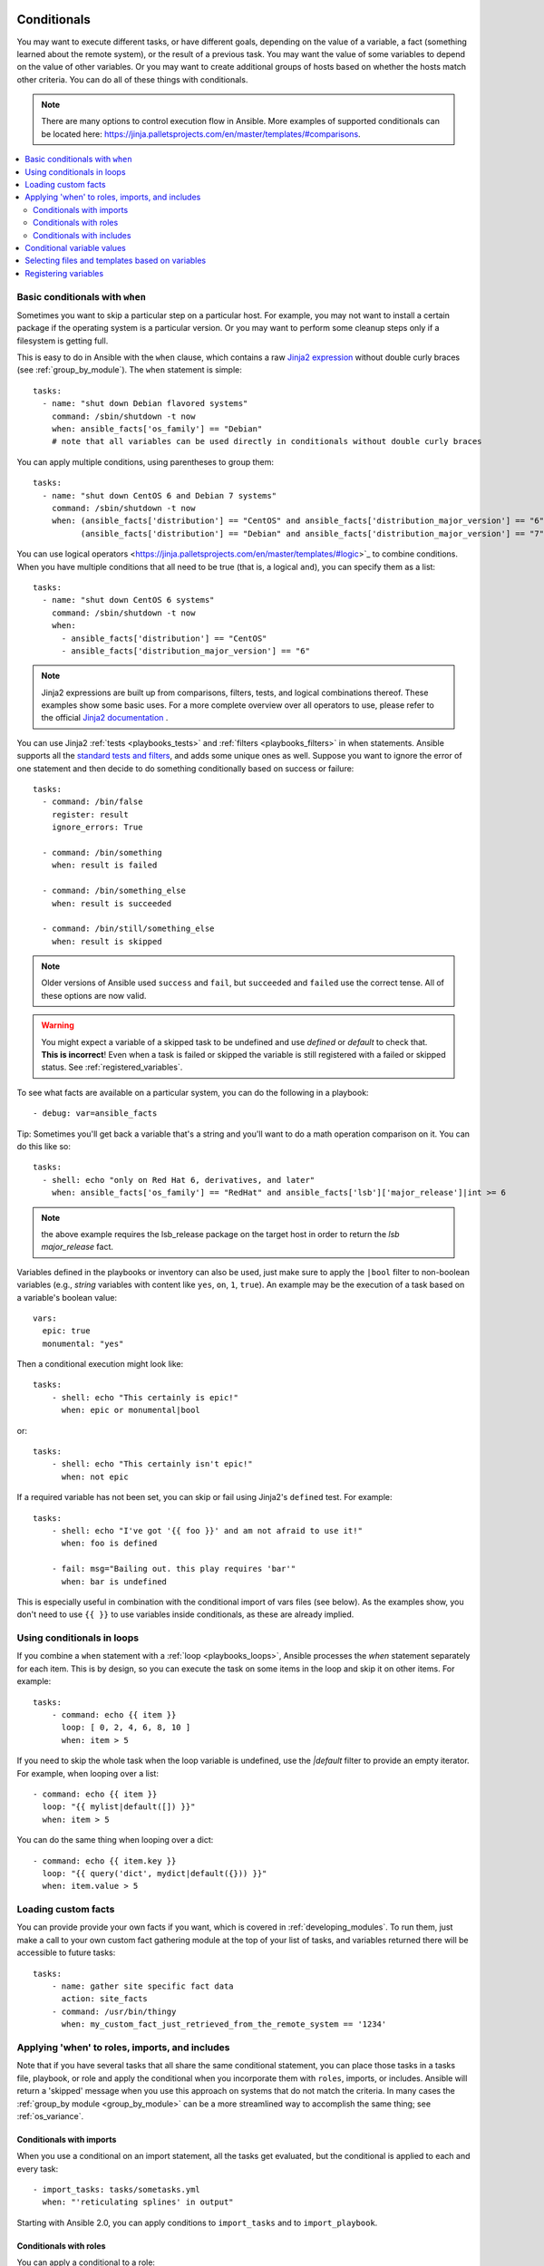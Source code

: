 .. _playbooks_conditionals:

Conditionals
============

You may want to execute different tasks, or have different goals, depending on the value of a variable, a fact (something learned about the remote system), or the result of a previous task. You may want the value of some variables to depend on the value of other variables. Or you may want to create additional groups of hosts based on whether the hosts match other criteria. You can do all of these things with conditionals.

.. note::

  There are many options to control execution flow in Ansible. More examples of supported conditionals can be located here: https://jinja.palletsprojects.com/en/master/templates/#comparisons.

.. contents::
   :local:

.. _the_when_statement:

Basic conditionals with ``when``
--------------------------------

Sometimes you want to skip a particular step on a particular host. For example, you may not want to install a certain package if the operating system is a particular version. Or you may want to perform some cleanup steps only if a filesystem is getting full.

This is easy to do in Ansible with the ``when`` clause, which contains a raw `Jinja2 expression <https://jinja.palletsprojects.com/en/master/templates/#expressions>`_ without double curly braces (see :ref:`group_by_module`). The ``when`` statement is simple::

    tasks:
      - name: "shut down Debian flavored systems"
        command: /sbin/shutdown -t now
        when: ansible_facts['os_family'] == "Debian"
        # note that all variables can be used directly in conditionals without double curly braces

You can apply multiple conditions, using parentheses to group them::

    tasks:
      - name: "shut down CentOS 6 and Debian 7 systems"
        command: /sbin/shutdown -t now
        when: (ansible_facts['distribution'] == "CentOS" and ansible_facts['distribution_major_version'] == "6") or
              (ansible_facts['distribution'] == "Debian" and ansible_facts['distribution_major_version'] == "7")

You can use logical operators <https://jinja.palletsprojects.com/en/master/templates/#logic>`_ to combine conditions. When you have multiple conditions that all need to be true (that is, a logical ``and``), you can specify them as a list::

    tasks:
      - name: "shut down CentOS 6 systems"
        command: /sbin/shutdown -t now
        when:
          - ansible_facts['distribution'] == "CentOS"
          - ansible_facts['distribution_major_version'] == "6"

.. note:: Jinja2 expressions are built up from comparisons, filters, tests, and logical combinations thereof. These examples show some basic uses. For a more complete overview over all operators to use, please refer to the official `Jinja2 documentation <https://jinja.palletsprojects.com/en/master/templates/#expressions>`_ .

You can use Jinja2 :ref:`tests <playbooks_tests>` and :ref:`filters <playbooks_filters>` in when statements. Ansible supports all the `standard tests and filters <https://jinja.palletsprojects.com/en/master/templates/#other-operators>`_, and adds some unique ones as well. Suppose you want to ignore the error of one statement and then decide to do something conditionally based on success or failure::

    tasks:
      - command: /bin/false
        register: result
        ignore_errors: True

      - command: /bin/something
        when: result is failed

      - command: /bin/something_else
        when: result is succeeded

      - command: /bin/still/something_else
        when: result is skipped


.. note:: Older versions of Ansible used ``success`` and ``fail``, but ``succeeded`` and ``failed`` use the correct tense. All of these options are now valid.

.. warning:: You might expect a variable of a skipped task to be undefined and use `defined` or `default` to check that. **This is incorrect**! Even when a task is failed or skipped the variable is still registered with a failed or skipped status. See :ref:`registered_variables`.


To see what facts are available on a particular system, you can do the following in a playbook::

    - debug: var=ansible_facts


Tip: Sometimes you'll get back a variable that's a string and you'll want to do a math operation comparison on it.
You can do this like so::

    tasks:
      - shell: echo "only on Red Hat 6, derivatives, and later"
        when: ansible_facts['os_family'] == "RedHat" and ansible_facts['lsb']['major_release']|int >= 6

.. note:: the above example requires the lsb_release package on the target host in order to return the `lsb major_release` fact.

Variables defined in the playbooks or inventory can also be used, just make sure to apply the ``|bool`` filter to non-boolean variables (e.g., `string` variables with content like ``yes``, ``on``, ``1``, ``true``).
An example may be the execution of a task based on a variable's boolean value::

    vars:
      epic: true
      monumental: "yes"

Then a conditional execution might look like::

    tasks:
        - shell: echo "This certainly is epic!"
          when: epic or monumental|bool

or::

    tasks:
        - shell: echo "This certainly isn't epic!"
          when: not epic

If a required variable has not been set, you can skip or fail using Jinja2's ``defined`` test.
For example::

    tasks:
        - shell: echo "I've got '{{ foo }}' and am not afraid to use it!"
          when: foo is defined

        - fail: msg="Bailing out. this play requires 'bar'"
          when: bar is undefined

This is especially useful in combination with the conditional import of vars files (see below).
As the examples show, you don't need to use ``{{ }}`` to use variables inside conditionals, as these are already implied.

.. _loops_and_conditionals:

Using conditionals in loops
---------------------------

If you combine a ``when`` statement with a :ref:`loop <playbooks_loops>`, Ansible processes the `when` statement separately for each item. This is by design, so you can execute the task on some items in the loop and skip it on other items. For example::

    tasks:
        - command: echo {{ item }}
          loop: [ 0, 2, 4, 6, 8, 10 ]
          when: item > 5

If you need to skip the whole task when the loop variable is undefined, use the `|default` filter to provide an empty iterator. For example, when looping over a list::

        - command: echo {{ item }}
          loop: "{{ mylist|default([]) }}"
          when: item > 5


You can do the same thing when looping over a dict::

        - command: echo {{ item.key }}
          loop: "{{ query('dict', mydict|default({})) }}"
          when: item.value > 5

.. _loading_in_custom_facts:

Loading custom facts
--------------------

You can provide provide your own facts if you want, which is covered in :ref:`developing_modules`.  To run them, just make a call to your own custom fact gathering module at the top of your list of tasks, and variables returned there will be accessible to future tasks::

    tasks:
        - name: gather site specific fact data
          action: site_facts
        - command: /usr/bin/thingy
          when: my_custom_fact_just_retrieved_from_the_remote_system == '1234'

.. _when_roles_and_includes:

Applying 'when' to roles, imports, and includes
-----------------------------------------------

Note that if you have several tasks that all share the same conditional statement, you can place those tasks in a tasks file, playbook, or role and apply the conditional when you incorporate them with ``roles``, imports, or includes. Ansible will return a 'skipped' message when you use this approach on systems that do not match the criteria. In many cases the :ref:`group_by module <group_by_module>` can be a more streamlined way to accomplish the same thing; see :ref:`os_variance`.


Conditionals with imports
^^^^^^^^^^^^^^^^^^^^^^^^^

When you use a conditional on an import statement, all the tasks get evaluated, but the conditional is applied to each and every task::

    - import_tasks: tasks/sometasks.yml
      when: "'reticulating splines' in output"

Starting with Ansible 2.0, you can apply conditions to ``import_tasks`` and to ``import_playbook``.

Conditionals with roles
^^^^^^^^^^^^^^^^^^^^^^^

You can apply a conditional to a role::

    - hosts: webservers
      roles:
         - role: debian_stock_config
           when: ansible_facts['os_family'] == 'Debian'

You will note a lot of ``skipped`` output by default in Ansible when using this approach on systems that don't match the criteria. In many cases the :ref:`group_by module <group_by_module>` can be a more streamlined way to accomplish the same thing; see :ref:`os_variance`.

Conditionals with includes
^^^^^^^^^^^^^^^^^^^^^^^^^^

When a conditional is used with ``include_*`` tasks instead of imports, it is applied `only` to the include task itself and not to any other tasks within the included file(s). A common situation where this distinction is important is as follows::

    # We wish to include a file to define a variable when it is not
    # already defined

    # main.yml
    - import_tasks: other_tasks.yml # note "import"
      when: x is not defined

    # other_tasks.yml
    - set_fact:
        x: foo
    - debug:
        var: x

This expands at include time to the equivalent of::

    - set_fact:
        x: foo
      when: x is not defined
    - debug:
        var: x
      when: x is not defined

Thus if ``x`` is initially undefined, the ``debug`` task will be skipped.  By using ``include_tasks`` instead of ``import_tasks``,
both tasks from ``other_tasks.yml`` will be executed as expected.

For more information on the differences between ``include`` v ``import`` see :ref:`playbooks_reuse`.

.. _conditional_imports:

Conditional variable values
---------------------------

Sometimes you want to set the value of a variable differently in a playbook based on certain criteria.
For example, the names of many packages are different on CentOS and on Debian. You can create a playbook that works on multiple platforms and OS versions with a minimum of syntax by placing your variable values in vars files and conditionally importing them. If you want to install Apache on some CentOS and some Debian servers, create variables files with YAML keys and values. For example::

    ---
    # for vars/RedHat.yml
    apache: httpd
    somethingelse: 42

Then import those variables files based on the facts you gather on the hosts in your playbook::

    ---
    - hosts: webservers
      remote_user: root
      vars_files:
        - "vars/common.yml"
        - [ "vars/{{ ansible_facts['os_family'] }}.yml", "vars/os_defaults.yml" ]
      tasks:
      - name: make sure apache is started
        service: name={{ apache }} state=started

Ansible gathers facts on the hosts in the webservers group, then interpolates the variable "ansible_facts['os_family']" into a list of filenames. If you have hosts with Red Hat operating systems ('CentOS', for example), Ansible looks for 'vars/RedHat.yml'. If that file does not exist, Ansible attempts to load 'vars/os_defaults.yml'. For Debian hosts, Ansible first looks for 'vars/Debian.yml', before falling back on 'vars/os_defaults.yml'. If no files in the list are found, Ansible raises an error.

Ansible separates variables from tasks, keeping your playbooks from turning into arbitrary code with nested conditionals. This approach results in more streamlined and auditable configuration rules because there are fewer decision points to track.

Selecting files and templates based on variables
------------------------------------------------

.. note:: This is an advanced topic that is infrequently used.  You can probably skip this section.

Sometimes a configuration file you want to copy, or a template you will use may depend on a variable.
The following construct selects the first available file appropriate for the variables of a given host, which is often much cleaner than putting a lot of if conditionals in a template.

The following example shows how to template out a configuration file that was very different between, say, CentOS and Debian::

    - name: template a file
      template:
          src: "{{ item }}"
          dest: /etc/myapp/foo.conf
      loop: "{{ query('first_found', { 'files': myfiles, 'paths': mypaths}) }}"
      vars:
        myfiles:
          - "{{ansible_facts['distribution']}}.conf"
          -  default.conf
        mypaths: ['search_location_one/somedir/', '/opt/other_location/somedir/']

Registering variables
---------------------

Often in a playbook it may be useful to store the result of a given command in a variable and access
it later.  Use of the command module in this way can in many ways eliminate the need to write site specific facts, for instance, you could test for the existence of a particular program.

.. note:: Registration happens even when a task is skipped due to the conditional. This way you can query the variable for `` is skipped`` to know if task was attempted or not.

The ``register`` keyword decides what variable to save a result in.  The resulting variables can be used in templates, action lines, or *when* statements.  It looks like this (in an obviously trivial example)::

    - name: test play
      hosts: all

      tasks:
          - shell: cat /etc/motd
            register: motd_contents

          - shell: echo "motd contains the word hi"
            when: motd_contents.stdout.find('hi') != -1

As shown previously, the registered variable's string contents are accessible with the ``stdout`` value.
The registered result can be used in the loop of a task if it is converted into
a list (or already is a list) as shown below.  ``stdout_lines`` is already available on the object as
well though you could also call ``home_dirs.stdout.split()`` if you wanted, and could split by other
fields::

    - name: registered variable usage as a loop list
      hosts: all
      tasks:

        - name: retrieve the list of home directories
          command: ls /home
          register: home_dirs

        - name: add home dirs to the backup spooler
          file:
            path: /mnt/bkspool/{{ item }}
            src: /home/{{ item }}
            state: link
          loop: "{{ home_dirs.stdout_lines }}"
          # same as loop: "{{ home_dirs.stdout.split() }}"


As shown previously, the registered variable's string contents are accessible with the ``stdout`` value.
You may check the registered variable's string contents for emptiness::

    - name: check registered variable for emptiness
      hosts: all

      tasks:

          - name: list contents of directory
            command: ls mydir
            register: contents

          - name: check contents for emptiness
            debug:
              msg: "Directory is empty"
            when: contents.stdout == ""

Commonly-used facts
===================

The following Facts are frequently used in Conditionals - see above for examples.

.. _ansible_distribution:

ansible_facts['distribution']
-----------------------------

Possible values (sample, not complete list)::

    Alpine
    Altlinux
    Amazon
    Archlinux
    ClearLinux
    Coreos
    CentOS
    Debian
    Fedora
    Gentoo
    Mandriva
    NA
    OpenWrt
    OracleLinux
    RedHat
    Slackware
    SMGL
    SUSE
    Ubuntu
    VMwareESX

.. See `OSDIST_LIST`

.. _ansible_distribution_major_version:

ansible_facts['distribution_major_version']
-------------------------------------------

The major version of the operating system. For example, the value is `16` for Ubuntu 16.04.

.. _ansible_os_family:

ansible_facts['os_family']
--------------------------

Possible values (sample, not complete list)::

    AIX
    Alpine
    Altlinux
    Archlinux
    Darwin
    Debian
    FreeBSD
    Gentoo
    HP-UX
    Mandrake
    RedHat
    SGML
    Slackware
    Solaris
    Suse
    Windows

.. Ansible checks `OS_FAMILY_MAP`; if there's no match, it returns the value of `platform.system()`.

.. seealso::

   :ref:`working_with_playbooks`
       An introduction to playbooks
   :ref:`playbooks_reuse_roles`
       Playbook organization by roles
   :ref:`playbooks_best_practices`
       Best practices in playbooks
   :ref:`playbooks_variables`
       All about variables
   `User Mailing List <https://groups.google.com/group/ansible-devel>`_
       Have a question?  Stop by the google group!
   `irc.freenode.net <http://irc.freenode.net>`_
       #ansible IRC chat channel
